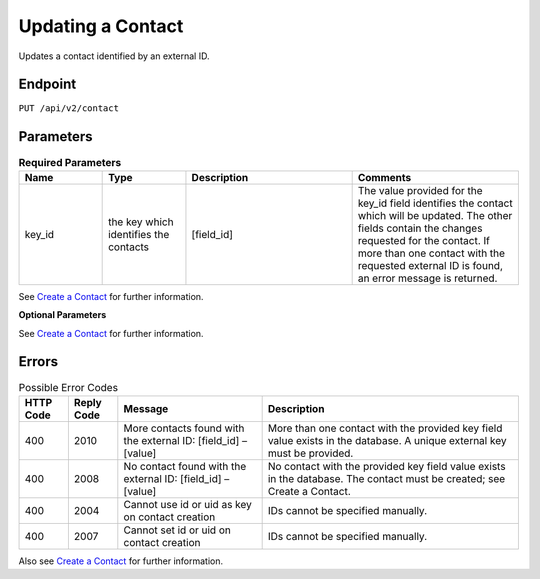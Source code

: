 Updating a Contact
==================

Updates a contact identified by an external ID.

Endpoint
--------

``PUT /api/v2/contact``

Parameters
----------

.. list-table:: **Required Parameters**
   :header-rows: 1
   :widths: 20 20 40 40

   * - Name
     - Type
     - Description
     - Comments
   * - key_id
     - the key which identifies the contacts
     - [field_id]
     - The value provided for the key_id field identifies the contact which will be updated. The other fields contain the changes requested for the contact. If more than one contact with the requested external ID is found, an error message is returned.

See `Create a Contact <http://documentation.emarsys.com/?page_id=166>`_ for further information.

**Optional Parameters**

See `Create a Contact <http://documentation.emarsys.com/?page_id=166>`_ for further information.

Errors
------

.. list-table:: Possible Error Codes
   :header-rows: 1

   * - HTTP Code
     - Reply Code
     - Message
     - Description
   * - 400
     - 2010
     - More contacts found with the external ID: [field_id] – [value]
     - More than one contact with the provided key field value exists in the database. A unique external key must be provided.
   * - 400
     - 2008
     - No contact found with the external ID: [field_id] – [value]
     - No contact with the provided key field value exists in the database. The contact must be created; see Create a Contact.
   * - 400
     - 2004
     - Cannot use id or uid as key on contact creation
     - IDs cannot be specified manually.
   * - 400
     - 2007
     - Cannot set id or uid on contact creation
     - IDs cannot be specified manually.

Also see `Create a Contact <http://documentation.emarsys.com/?page_id=166>`_ for further information.
